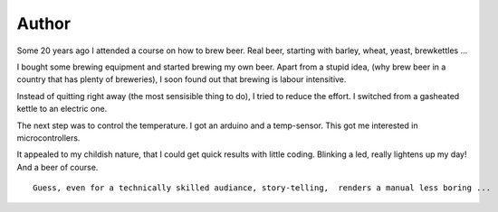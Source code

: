 ======
Author 
======

Some 20 years ago I attended a course on how to brew beer.
Real beer, starting with barley, wheat, yeast, brewkettles ...

I bought some brewing equipment and started brewing my own beer.
Apart from a stupid idea, (why brew beer in a country that has plenty of breweries), I soon found out that brewing is labour intensitive.


Instead of quitting right away (the most sensisible thing to do), I tried to reduce the effort. 
I switched from a gasheated kettle to an electric one.


The next step was to control the temperature.
I got an arduino and a temp-sensor.
This got me interested in microcontrollers.


It appealed to my childish nature, that I could get quick results with little coding.
Blinking a led, really lightens up my day!
And a beer of course.



::
 
        Guess, even for a technically skilled audiance, story-telling,  renders a manual less boring ...
         





